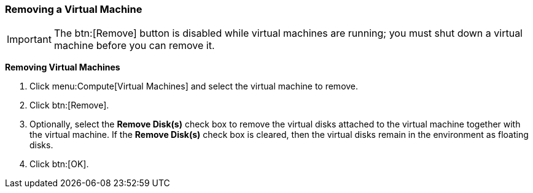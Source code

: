 [[Removing_a_virtual_machine]]
=== Removing a Virtual Machine


[IMPORTANT]
====
The btn:[Remove] button is disabled while virtual machines are running; you must shut down a virtual machine before you can remove it.
====


*Removing Virtual Machines*

. Click menu:Compute[Virtual Machines] and select the virtual machine to remove.
. Click btn:[Remove].
. Optionally, select the *Remove Disk(s)* check box to remove the virtual disks attached to the virtual machine together with the virtual machine. If the *Remove Disk(s)* check box is cleared, then the virtual disks remain in the environment as floating disks.
. Click btn:[OK].


